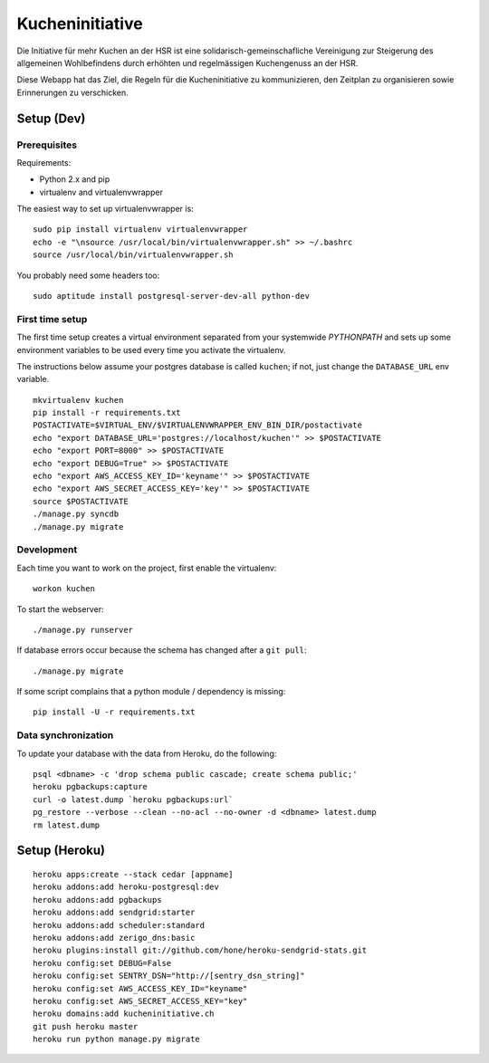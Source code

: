 Kucheninitiative
================

Die Initiative für mehr Kuchen an der HSR ist eine solidarisch-gemeinschafliche
Vereinigung zur Steigerung des allgemeinen Wohlbefindens durch erhöhten und
regelmässigen Kuchengenuss an der HSR.

Diese Webapp hat das Ziel, die Regeln für die Kucheninitiative zu kommunizieren,
den Zeitplan zu organisieren sowie Erinnerungen zu verschicken.


Setup (Dev)
-----------

Prerequisites
~~~~~~~~~~~~~

Requirements:

- Python 2.x and pip
- virtualenv and virtualenvwrapper

The easiest way to set up virtualenvwrapper is::

    sudo pip install virtualenv virtualenvwrapper
    echo -e "\nsource /usr/local/bin/virtualenvwrapper.sh" >> ~/.bashrc
    source /usr/local/bin/virtualenvwrapper.sh

You probably need some headers too::

    sudo aptitude install postgresql-server-dev-all python-dev

First time setup
~~~~~~~~~~~~~~~~

The first time setup creates a virtual environment separated from your
systemwide `PYTHONPATH` and sets up some environment variables to be used
every time you activate the virtualenv.

The instructions below assume your postgres database is called ``kuchen``; if
not, just change the ``DATABASE_URL`` env variable.

::

    mkvirtualenv kuchen
    pip install -r requirements.txt
    POSTACTIVATE=$VIRTUAL_ENV/$VIRTUALENVWRAPPER_ENV_BIN_DIR/postactivate
    echo "export DATABASE_URL='postgres://localhost/kuchen'" >> $POSTACTIVATE
    echo "export PORT=8000" >> $POSTACTIVATE
    echo "export DEBUG=True" >> $POSTACTIVATE
    echo "export AWS_ACCESS_KEY_ID='keyname'" >> $POSTACTIVATE
    echo "export AWS_SECRET_ACCESS_KEY='key'" >> $POSTACTIVATE
    source $POSTACTIVATE
    ./manage.py syncdb
    ./manage.py migrate

Development
~~~~~~~~~~~

Each time you want to work on the project, first enable the virtualenv::

    workon kuchen

To start the webserver::

    ./manage.py runserver

If database errors occur because the schema has changed after a ``git pull``::

    ./manage.py migrate

If some script complains that a python module / dependency is missing::

    pip install -U -r requirements.txt

Data synchronization
~~~~~~~~~~~~~~~~~~~~

To update your database with the data from Heroku, do the following::

    psql <dbname> -c 'drop schema public cascade; create schema public;'
    heroku pgbackups:capture
    curl -o latest.dump `heroku pgbackups:url`
    pg_restore --verbose --clean --no-acl --no-owner -d <dbname> latest.dump
    rm latest.dump


Setup (Heroku)
--------------

::

    heroku apps:create --stack cedar [appname]
    heroku addons:add heroku-postgresql:dev
    heroku addons:add pgbackups
    heroku addons:add sendgrid:starter
    heroku addons:add scheduler:standard
    heroku addons:add zerigo_dns:basic
    heroku plugins:install git://github.com/hone/heroku-sendgrid-stats.git
    heroku config:set DEBUG=False
    heroku config:set SENTRY_DSN="http://[sentry_dsn_string]"
    heroku config:set AWS_ACCESS_KEY_ID="keyname"
    heroku config:set AWS_SECRET_ACCESS_KEY="key"
    heroku domains:add kucheninitiative.ch
    git push heroku master
    heroku run python manage.py migrate
